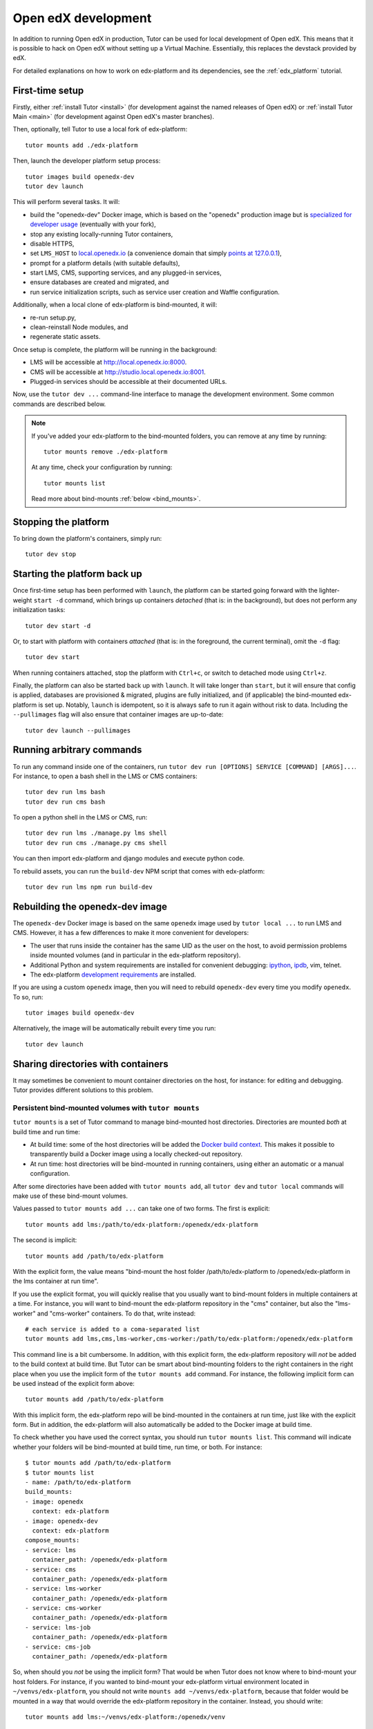 .. _development:

Open edX development
====================

In addition to running Open edX in production, Tutor can be used for local development of Open edX. This means that it is possible to hack on Open edX without setting up a Virtual Machine. Essentially, this replaces the devstack provided by edX.

For detailed explanations on how to work on edx-platform and its dependencies, see the :ref:`edx_platform` tutorial.

.. _edx_platform_dev_env:

First-time setup
----------------

Firstly, either :ref:`install Tutor <install>` (for development against the named releases of Open edX) or :ref:`install Tutor Main <main>` (for development against Open edX's master branches).

Then, optionally, tell Tutor to use a local fork of edx-platform::

    tutor mounts add ./edx-platform

Then, launch the developer platform setup process::

    tutor images build openedx-dev
    tutor dev launch

This will perform several tasks. It will:

* build the "openedx-dev" Docker image, which is based on the "openedx" production image but is `specialized for developer usage`_ (eventually with your fork),
* stop any existing locally-running Tutor containers,
* disable HTTPS,
* set ``LMS_HOST`` to `local.openedx.io <http://local.openedx.io>`_ (a convenience domain that simply `points at 127.0.0.1 <https://dnschecker.org/#A/local.openedx.io>`_),
* prompt for a platform details (with suitable defaults),
* start LMS, CMS, supporting services, and any plugged-in services,
* ensure databases are created and migrated, and
* run service initialization scripts, such as service user creation and Waffle configuration.

Additionally, when a local clone of edx-platform is bind-mounted, it will:

* re-run setup.py,
* clean-reinstall Node modules, and
* regenerate static assets.

Once setup is complete, the platform will be running in the background:

* LMS will be accessible at `http://local.openedx.io:8000 <http://local.openedx.io:8000>`_.
* CMS will be accessible at `http://studio.local.openedx.io:8001 <http://studio.local.openedx.io:8001>`_.
* Plugged-in services should be accessible at their documented URLs.

Now, use the ``tutor dev ...`` command-line interface to manage the development environment. Some common commands are described below.

.. note::

  If you've added your edx-platform to the bind-mounted folders, you can remove at any time by running::

    tutor mounts remove ./edx-platform

  At any time, check your configuration by running::

    tutor mounts list

  Read more about bind-mounts :ref:`below <bind_mounts>`.

Stopping the platform
---------------------

To bring down the platform's containers, simply run::

  tutor dev stop

Starting the platform back up
-----------------------------

Once first-time setup has been performed with ``launch``, the platform can be started going forward with the lighter-weight ``start -d`` command, which brings up containers *detached* (that is: in the background), but does not perform any initialization tasks::

  tutor dev start -d

Or, to start with platform with containers *attached* (that is: in the foreground, the current terminal), omit the ``-d`` flag::

  tutor dev start

When running containers attached, stop the platform with ``Ctrl+c``, or switch to detached mode using ``Ctrl+z``.

Finally, the platform can also be started back up with ``launch``. It will take longer than ``start``, but it will ensure that config is applied, databases are provisioned & migrated, plugins are fully initialized, and (if applicable) the bind-mounted edx-platform is set up. Notably, ``launch`` is idempotent, so it is always safe to run it again without risk to data. Including the ``--pullimages`` flag will also ensure that container images are up-to-date::

  tutor dev launch --pullimages

Running arbitrary commands
--------------------------

To run any command inside one of the containers, run ``tutor dev run [OPTIONS] SERVICE [COMMAND] [ARGS]...``. For instance, to open a bash shell in the LMS or CMS containers::

    tutor dev run lms bash
    tutor dev run cms bash

To open a python shell in the LMS or CMS, run::

    tutor dev run lms ./manage.py lms shell
    tutor dev run cms ./manage.py cms shell

You can then import edx-platform and django modules and execute python code.

To rebuild assets, you can run the ``build-dev`` NPM script that comes with edx-platform::

    tutor dev run lms npm run build-dev


.. _specialized for developer usage:

Rebuilding the openedx-dev image
--------------------------------

The ``openedx-dev`` Docker image is based on the same ``openedx`` image used by ``tutor local ...`` to run LMS and CMS. However, it has a few differences to make it more convenient for developers:

- The user that runs inside the container has the same UID as the user on the host, to avoid permission problems inside mounted volumes (and in particular in the edx-platform repository).
- Additional Python and system requirements are installed for convenient debugging: `ipython <https://ipython.org/>`__, `ipdb <https://pypi.org/project/ipdb/>`__, vim, telnet.
- The edx-platform `development requirements <https://github.com/openedx/edx-platform/blob/open-release/sumac.master/requirements/edx/development.in>`__ are installed.


If you are using a custom ``openedx`` image, then you will need to rebuild ``openedx-dev`` every time you modify ``openedx``. To so, run::

    tutor images build openedx-dev

Alternatively, the image will be automatically rebuilt every time you run::

    tutor dev launch


.. _bind_mounts:

Sharing directories with containers
-----------------------------------

It may sometimes be convenient to mount container directories on the host, for instance: for editing and debugging. Tutor provides different solutions to this problem.

.. _persistent_mounts:

Persistent bind-mounted volumes with ``tutor mounts``
~~~~~~~~~~~~~~~~~~~~~~~~~~~~~~~~~~~~~~~~~~~~~~~~~~~~~

``tutor mounts`` is a set of Tutor command to manage bind-mounted host directories. Directories are mounted `both` at build time and run time:

- At build time: some of the host directories will be added the `Docker build context <https://docs.docker.com/engine/reference/commandline/buildx_build/#build-context>`__. This makes it possible to transparently build a Docker image using a locally checked-out repository.
- At run time: host directories will be bind-mounted in running containers, using either an automatic or a manual configuration.


After some directories have been added with ``tutor mounts add``, all ``tutor dev`` and ``tutor local`` commands will make use of these bind-mount volumes.

Values passed to ``tutor mounts add ...`` can take one of two forms. The first is explicit::

    tutor mounts add lms:/path/to/edx-platform:/openedx/edx-platform

The second is implicit::

    tutor mounts add /path/to/edx-platform

With the explicit form, the value means "bind-mount the host folder /path/to/edx-platform to /openedx/edx-platform in the lms container at run time".

If you use the explicit format, you will quickly realise that you usually want to bind-mount folders in multiple containers at a time. For instance, you will want to bind-mount the edx-platform repository in the "cms" container, but also the "lms-worker" and "cms-worker" containers. To do that, write instead::

    # each service is added to a coma-separated list
    tutor mounts add lms,cms,lms-worker,cms-worker:/path/to/edx-platform:/openedx/edx-platform

This command line is a bit cumbersome. In addition, with this explicit form, the edx-platform repository will *not* be added to the build context at build time. But Tutor can be smart about bind-mounting folders to the right containers in the right place when you use the implicit form of the ``tutor mounts add`` command. For instance, the following implicit form can be used instead of the explicit form above::

    tutor mounts add /path/to/edx-platform

With this implicit form, the edx-platform repo will be bind-mounted in the containers at run time, just like with the explicit form. But in addition, the edx-platform will also automatically be added to the Docker image at build time.

To check whether you have used the correct syntax, you should run ``tutor mounts list``. This command will indicate whether your folders will be bind-mounted at build time, run time, or both. For instance::

  $ tutor mounts add /path/to/edx-platform
  $ tutor mounts list
  - name: /path/to/edx-platform
  build_mounts:
  - image: openedx
    context: edx-platform
  - image: openedx-dev
    context: edx-platform
  compose_mounts:
  - service: lms
    container_path: /openedx/edx-platform
  - service: cms
    container_path: /openedx/edx-platform
  - service: lms-worker
    container_path: /openedx/edx-platform
  - service: cms-worker
    container_path: /openedx/edx-platform
  - service: lms-job
    container_path: /openedx/edx-platform
  - service: cms-job
    container_path: /openedx/edx-platform

So, when should you *not* be using the implicit form? That would be when Tutor does not know where to bind-mount your host folders. For instance, if you wanted to bind-mount your edx-platform virtual environment located in ``~/venvs/edx-platform``, you should not write ``mounts add ~/venvs/edx-platform``, because that folder would be mounted in a way that would override the edx-platform repository in the container. Instead, you should write::

    tutor mounts add lms:~/venvs/edx-platform:/openedx/venv

Verify the configuration with the ``list`` command::

    $ tutor mounts list
    - name: lms:~/venvs/edx-platform:/openedx/venv
      build_mounts: []
      compose_mounts:
      - service: lms
        container_path: /openedx/venv

.. note:: Remember to setup your edx-platform repository for development! See :ref:`edx_platform_dev_env`.

Copy files from containers to the local filesystem
~~~~~~~~~~~~~~~~~~~~~~~~~~~~~~~~~~~~~~~~~~~~~~~~~~

Sometimes, you may want to modify some of the files inside a container for which you don't have a copy on the host. A typical example is when you want to troubleshoot a Python dependency that is installed inside the application virtual environment. In such cases, you want to first copy the contents of the virtual environment from the container to the local filesystem. To that end, Tutor provides the ``tutor dev copyfrom`` command. First, copy the contents of the container folder to the local filesystem::

    tutor dev copyfrom lms /openedx/venv ~

Then, bind-mount that folder back in the container with the ``MOUNTS`` setting (described :ref:`above <persistent_mounts>`)::

    tutor mounts add lms:~/venv:/openedx/venv

You can then edit the files in ``~/venv`` on your local filesystem and see the changes live in your "lms" container.

Manual bind-mount to any directory
~~~~~~~~~~~~~~~~~~~~~~~~~~~~~~~~~~

.. warning:: Manually bind-mounting volumes with the ``--volume`` option makes it difficult to simultaneously bind-mount to multiple containers. Also, the ``--volume`` options are not compatible with ``start`` commands. As an alternative, you should consider following the instructions above: :ref:`persistent_mounts`.

The above solution may not work for you if you already have an existing directory, outside of the "volumes/" directory, which you would like mounted in one of your containers. For instance, you may want to mount your copy of the `edx-platform <https://github.com/openedx/edx-platform/>`__ repository. In such cases, you can simply use the ``-v/--volume`` `Docker option <https://docs.docker.com/storage/volumes/#choose-the--v-or---mount-flag>`__::

    tutor dev run --volume=/path/to/edx-platform:/openedx/edx-platform lms bash

Override docker-compose volumes
~~~~~~~~~~~~~~~~~~~~~~~~~~~~~~~

.. warning:: While the option described below "works", it will only bind-mount directories at run-time. In many cases you really want to bind-mount directories at build-time. For instance: when working on edx-platform requirements. As an alternative, you should consider following the instructions above: :ref:`persistent_mounts`.

Adding items to the ``MOUNTS`` setting effectively adds new bind-mount volumes to the ``docker-compose.yml`` files. But you might want to have more control over your volumes, such as adding read-only options, or customising other fields of the different services. To address these issues, you can create a ``docker-compose.override.yml`` file that will specify custom volumes to be used with all ``dev`` commands::

    vim "$(tutor config printroot)/env/dev/docker-compose.override.yml"

You are then free to bind-mount any directory to any container. For instance, to mount your own edx-platform fork::

    services:
      lms:
        volumes:
          - /path/to/edx-platform:/openedx/edx-platform
      cms:
        volumes:
          - /path/to/edx-platform:/openedx/edx-platform
      lms-worker:
        volumes:
          - /path/to/edx-platform:/openedx/edx-platform
      cms-worker:
        volumes:
          - /path/to/edx-platform:/openedx/edx-platform

This override file will be loaded when running any ``tutor dev ..`` command. The edx-platform repo mounted at the specified path will be automatically mounted inside all LMS and CMS containers.

.. note::
    The ``tutor local`` commands load the ``docker-compose.override.yml`` file from the ``$(tutor config printroot)/env/local/docker-compose.override.yml`` directory. One-time jobs from initialisation commands load the ``local/docker-compose.jobs.override.yml`` and ``dev/docker-compose.jobs.override.yml``.
